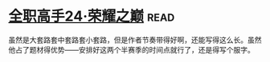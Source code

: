* [[https://book.douban.com/subject/26844940/][全职高手24·荣耀之巅]]:read:
虽然是大套路套中套路套小套路，但是作者节奏带得好啊，还能写得这么长。虽然他占了题材得优势——安排好这两个半赛季的时间点就行了，还是得写个服字。
